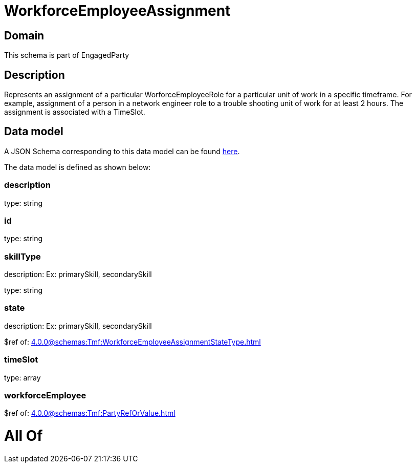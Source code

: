 = WorkforceEmployeeAssignment

[#domain]
== Domain

This schema is part of EngagedParty

[#description]
== Description

Represents an assignment of a particular WorforceEmployeeRole for a particular unit of work in a specific timeframe. For example, assignment of a person in a network engineer role to a trouble shooting unit of work for at least 2 hours. The assignment is associated with a TimeSlot.


[#data_model]
== Data model

A JSON Schema corresponding to this data model can be found https://tmforum.org[here].

The data model is defined as shown below:


=== description
type: string


=== id
type: string


=== skillType
description: Ex: primarySkill, secondarySkill

type: string


=== state
description: Ex: primarySkill, secondarySkill

$ref of: xref:4.0.0@schemas:Tmf:WorkforceEmployeeAssignmentStateType.adoc[]


=== timeSlot
type: array


=== workforceEmployee
$ref of: xref:4.0.0@schemas:Tmf:PartyRefOrValue.adoc[]


= All Of 
